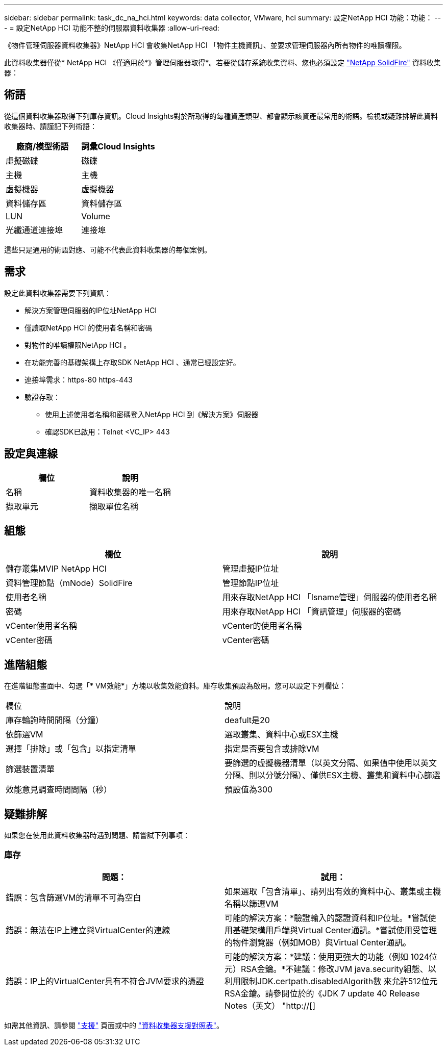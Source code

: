 ---
sidebar: sidebar 
permalink: task_dc_na_hci.html 
keywords: data collector, VMware, hci 
summary: 設定NetApp HCI 功能：功能： 
---
= 設定NetApp HCI 功能不整的伺服器資料收集器
:allow-uri-read: 


[role="lead"]
《物件管理伺服器資料收集器》NetApp HCI 會收集NetApp HCI 「物件主機資訊」、並要求管理伺服器內所有物件的唯讀權限。

此資料收集器僅從* NetApp HCI 《僅適用於*》管理伺服器取得*。若要從儲存系統收集資料、您也必須設定 link:task_dc_na_solidfire.html["NetApp SolidFire"] 資料收集器：



== 術語

從這個資料收集器取得下列庫存資訊。Cloud Insights對於所取得的每種資產類型、都會顯示該資產最常用的術語。檢視或疑難排解此資料收集器時、請謹記下列術語：

[cols="2*"]
|===
| 廠商/模型術語 | 詞彙Cloud Insights 


| 虛擬磁碟 | 磁碟 


| 主機 | 主機 


| 虛擬機器 | 虛擬機器 


| 資料儲存區 | 資料儲存區 


| LUN | Volume 


| 光纖通道連接埠 | 連接埠 
|===
這些只是通用的術語對應、可能不代表此資料收集器的每個案例。



== 需求

設定此資料收集器需要下列資訊：

* 解決方案管理伺服器的IP位址NetApp HCI
* 僅讀取NetApp HCI 的使用者名稱和密碼
* 對物件的唯讀權限NetApp HCI 。
* 在功能完善的基礎架構上存取SDK NetApp HCI 、通常已經設定好。
* 連接埠需求：https-80 https-443
* 驗證存取：
+
** 使用上述使用者名稱和密碼登入NetApp HCI 到《解決方案》伺服器
** 確認SDK已啟用：Telnet <VC_IP> 443






== 設定與連線

[cols="2*"]
|===
| 欄位 | 說明 


| 名稱 | 資料收集器的唯一名稱 


| 擷取單元 | 擷取單位名稱 
|===


== 組態

[cols="2*"]
|===
| 欄位 | 說明 


| 儲存叢集MVIP NetApp HCI | 管理虛擬IP位址 


| 資料管理節點（mNode）SolidFire | 管理節點IP位址 


| 使用者名稱 | 用來存取NetApp HCI 「Isname管理」伺服器的使用者名稱 


| 密碼 | 用來存取NetApp HCI 「資訊管理」伺服器的密碼 


| vCenter使用者名稱 | vCenter的使用者名稱 


| vCenter密碼 | vCenter密碼 
|===


== 進階組態

在進階組態畫面中、勾選「* VM效能*」方塊以收集效能資料。庫存收集預設為啟用。您可以設定下列欄位：

[cols="2*"]
|===


| 欄位 | 說明 


| 庫存輪詢時間間隔（分鐘） | deafult是20 


| 依篩選VM | 選取叢集、資料中心或ESX主機 


| 選擇「排除」或「包含」以指定清單 | 指定是否要包含或排除VM 


| 篩選裝置清單 | 要篩選的虛擬機器清單（以英文分隔、如果值中使用以英文分隔、則以分號分隔）、僅供ESX主機、叢集和資料中心篩選 


| 效能意見調查時間間隔（秒） | 預設值為300 
|===


== 疑難排解

如果您在使用此資料收集器時遇到問題、請嘗試下列事項：



=== 庫存

[cols="2*"]
|===
| 問題： | 試用： 


| 錯誤：包含篩選VM的清單不可為空白 | 如果選取「包含清單」、請列出有效的資料中心、叢集或主機名稱以篩選VM 


| 錯誤：無法在IP上建立與VirtualCenter的連線 | 可能的解決方案：*驗證輸入的認證資料和IP位址。*嘗試使用基礎架構用戶端與Virtual Center通訊。*嘗試使用受管理的物件瀏覽器（例如MOB）與Virtual Center通訊。 


| 錯誤：IP上的VirtualCenter具有不符合JVM要求的憑證 | 可能的解決方案：*建議：使用更強大的功能（例如 1024位元）RSA金鑰。*不建議：修改JVM java.security組態、以利用限制JDK.certpath.disabledAlgorith數 來允許512位元RSA金鑰。請參閱位於的《JDK 7 update 40 Release Notes（英文） "http://[] 
|===
如需其他資訊、請參閱 link:concept_requesting_support.html["支援"] 頁面或中的 link:https://docs.netapp.com/us-en/cloudinsights/CloudInsightsDataCollectorSupportMatrix.pdf["資料收集器支援對照表"]。
